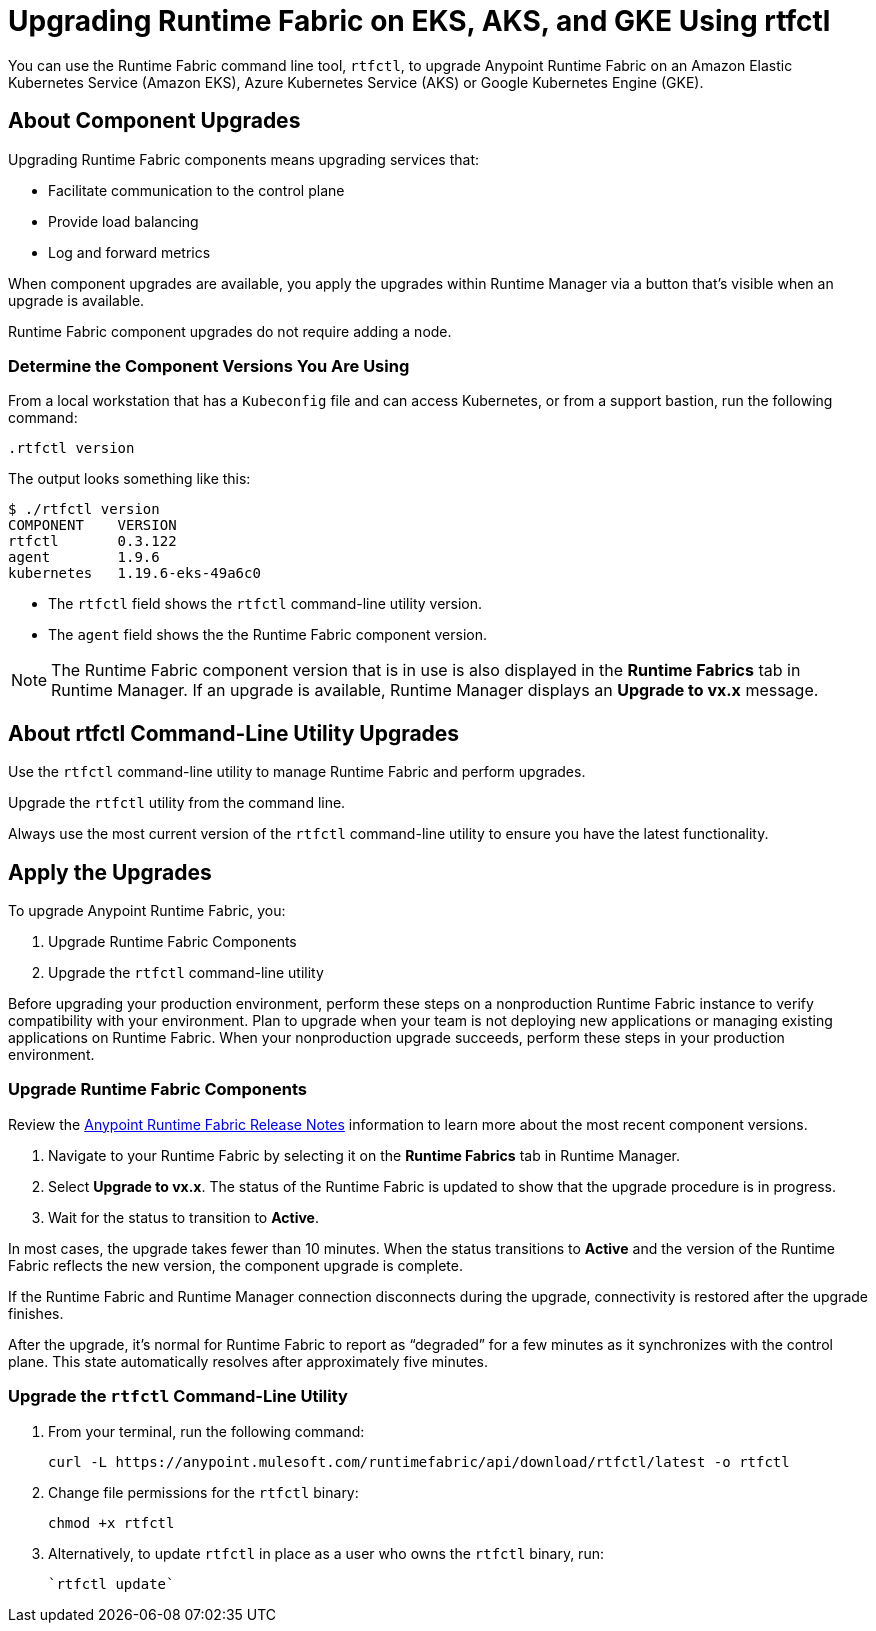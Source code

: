 = Upgrading Runtime Fabric on EKS, AKS, and GKE Using rtfctl

You can use the Runtime Fabric command line tool, `rtfctl`, to upgrade Anypoint Runtime Fabric on an Amazon Elastic Kubernetes Service (Amazon EKS), Azure Kubernetes Service (AKS) or Google Kubernetes Engine (GKE). 

== About Component Upgrades

Upgrading Runtime Fabric components means upgrading services that:

- Facilitate communication to the control plane
- Provide load balancing
- Log and forward metrics

When component upgrades are available, you apply the upgrades within Runtime Manager via a button that's visible when an upgrade is available.

Runtime Fabric component upgrades do not require adding a node.

=== Determine the Component Versions You Are Using

From a local workstation that has a `Kubeconfig` file and can access Kubernetes, or from a support bastion, run the following command:

[source,copy]
--
.rtfctl version
--

The output looks something like this:

```
$ ./rtfctl version
COMPONENT    VERSION
rtfctl       0.3.122
agent        1.9.6
kubernetes   1.19.6-eks-49a6c0
```

* The `rtfctl` field shows the `rtfctl` command-line utility version.
* The `agent` field shows the the Runtime Fabric component version.

[NOTE]
The Runtime Fabric component version that is in use is also displayed in the *Runtime Fabrics* tab in Runtime Manager. If an upgrade is available, Runtime Manager displays an *Upgrade to vx.x* message.

== About rtfctl Command-Line Utility Upgrades

Use the `rtfctl` command-line utility  to manage Runtime Fabric and perform upgrades.

Upgrade the `rtfctl` utility from the command line.

Always use the most current version of the `rtfctl` command-line utility to ensure you have the latest functionality.

== Apply the Upgrades

To upgrade Anypoint Runtime Fabric, you:

. Upgrade Runtime Fabric Components
. Upgrade the `rtfctl` command-line utility

Before upgrading your production environment, perform these steps on a nonproduction Runtime Fabric instance to verify compatibility with your environment. Plan to upgrade when your team is not deploying new applications or managing existing applications on Runtime Fabric. When your nonproduction upgrade succeeds, perform these steps in your production environment.

=== Upgrade Runtime Fabric Components

Review the xref:release-notes::runtime-fabric/runtime-fabric-release-notes-2.x.x.adoc[Anypoint Runtime Fabric Release Notes] information to learn more about the most recent component versions.

. Navigate to your Runtime Fabric by selecting it on the *Runtime Fabrics* tab in Runtime Manager.
. Select *Upgrade to vx.x*. The status of the Runtime Fabric is updated to show that the upgrade procedure is in progress.
. Wait for the status to transition to *Active*. 

In most cases, the upgrade takes fewer than 10 minutes. When the status transitions to *Active* and the version of the Runtime Fabric reflects the new version, the component upgrade is complete.

If the Runtime Fabric and Runtime Manager connection disconnects during the upgrade, connectivity is restored after the upgrade finishes.

After the upgrade, it’s normal for Runtime Fabric to report as “degraded” for a few minutes as it synchronizes with the control plane. This state automatically resolves after approximately five minutes.

=== Upgrade the `rtfctl` Command-Line Utility

. From your terminal, run the following command: 
+
[source,copy]
----
curl -L https://anypoint.mulesoft.com/runtimefabric/api/download/rtfctl/latest -o rtfctl
----
. Change file permissions for the `rtfctl` binary: 
+
[source,copy]
----
chmod +x rtfctl
----
. Alternatively, to update `rtfctl` in place as a user who owns the `rtfctl` binary, run:
+
[source,copy]
----
`rtfctl update`
----
